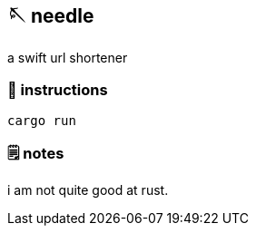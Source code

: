 == 🪡 needle

a swift url shortener

=== 📑 instructions
[source,sh]
----
cargo run
----

=== 🗒️ notes
i am not quite good at rust.